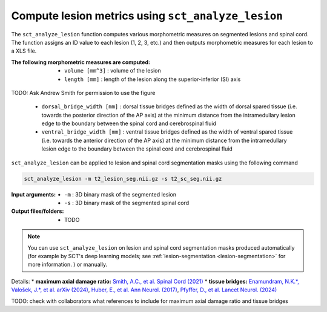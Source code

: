 Compute lesion metrics using ``sct_analyze_lesion``
###################################################

The ``sct_analyze_lesion`` function computes various morphometric measures on segmented lesions and spinal cord. The function assigns an ID value to each lesion (1, 2, 3, etc.) and then outputs morphometric measures for each lesion to a XLS file.

:The following morphometric measures are computed:
   - ``volume [mm^3]`` : volume of the lesion
   - ``length [mm]`` : length of the lesion along the superior-inferior (SI) axis

.. figure:: https://raw.githubusercontent.com/spinalcordtoolbox/doc-figures/master/lesion-analysis/intramedullary-lesion-length.png
  :align: center
  :figwidth: 60%

   - ``max_equivalent_diameter [mm]`` : maximum diameter of the lesion, when approximating the lesion as a circle in the axial plane
   - ``max_axial_damage_ratio []`` : maximum axial damage ratio defined as the ratio of the lesion area divided by the spinal cord area. The ratio is computed in the axial plane for each slice and and the maximum ratio is reported.

.. figure:: https://raw.githubusercontent.com/spinalcordtoolbox/doc-figures/master/lesion-analysis/axial-damage-ratio.png
  :align: center
  :figwidth: 60%

TODO: Ask Andrew Smith for permission to use the figure

   - ``dorsal_bridge_width [mm]`` : dorsal tissue bridges defined as the width of dorsal spared tissue (i.e. towards the posterior direction of the AP axis) at the minimum distance from the intramedullary lesion edge to the boundary between the spinal cord and cerebrospinal fluid
   - ``ventral_bridge_width [mm]`` : ventral tissue bridges defined as the width of ventral spared tissue (i.e. towards the anterior direction of the AP axis) at the minimum distance from the intramedullary lesion edge to the boundary between the spinal cord and cerebrospinal fluid


.. figure:: https://raw.githubusercontent.com/spinalcordtoolbox/doc-figures/master/lesion-analysis/tissue-bridges.png
  :align: center
  :figwidth: 60%

``sct_analyze_lesion`` can be applied to lesion and spinal cord segmentation masks using the following command

.. code:: sh

   sct_analyze_lesion -m t2_lesion_seg.nii.gz -s t2_sc_seg.nii.gz

:Input arguments:
   - ``-m`` : 3D binary mask of the segmented lesion
   - ``-s`` : 3D binary mask of the segmented spinal cord

:Output files/folders:
   - TODO

.. note::

   You can use ``sct_analyze_lesion`` on lesion and spinal cord segmentation masks produced automatically (for example by SCT's deep learning models; see :ref:`lesion-segmentation <lesion-segmentation>` for more information. ) or manually.

Details:
* **maximum axial damage ratio:** `Smith, A.C., et al. Spinal Cord (2021) <https://doi.org/10.1038/s41393-020-00561-w>`_
* **tissue bridges:** `Enamundram, N.K.*, Valošek, J.*, et al. arXiv (2024) <https://doi.org/10.48550/arXiv.2407.17265>`_, `Huber, E., et al. Ann Neurol. (2017) <https://doi.org/10.1002/ana.24932>`_, `Pfyffer, D., et al. Lancet Neurol. (2024) <https://doi.org/10.1016/S1474-4422%2824%2900173-X>`_

TODO: check with collaborators what references to include for maximum axial damage ratio and tissue bridges